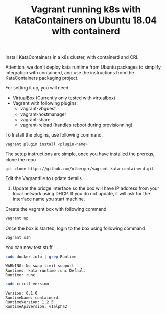 #+TITLE: Vagrant running k8s with KataContainers on Ubuntu 18.04 with containerd


Install KataContainers in a k8s cluster, with containerd and CRI.

Attention, we don't deploy kata runtime from Ubuntu packages to simplify
integration with containerd, and use the instructions from the
KataContainers packaging project.

For setting it up, you will need:

- VirtualBox (Currently only tested with virtualbox)
- Vagrant with following plugins:
  - vagrant-vbguest
  - vagrant-hostmanager
  - vagrant-share
  - vagrant-reload (handles reboot during provisionning)

To Install the plugins, use following command,

#+BEGIN_SRC sh
vagrant plugin install <plugin-name>
#+END_SRC


The setup instructions are simple, once you have installed the prereqs,
clone the repo

#+BEGIN_EXAMPLE
    git clone https://github.com/olberger/vagrant-kata-containerd.git
#+END_EXAMPLE

Edit the Vagrantfile to update details

1. Update the bridge interface so the box will have IP address from your
   local network using DHCP. If you do not update, it will ask for the
   interface name you start machine.

Create the vagrant box with following command

#+BEGIN_SRC sh
vagrant up
#+END_SRC


Once the box is started, login to the box using following command

#+BEGIN_SRC sh 
vagrant ssh
#+END_SRC

You can now test stuff

#+BEGIN_SRC sh
sudo docker info | grep Runtime
#+END_SRC

#+BEGIN_EXAMPLE
WARNING: No swap limit support 
Runtimes: kata-runtime runc Default
Runtime: runc
#+END_EXAMPLE

#+BEGIN_SRC sh
sudo crictl version
#+END_SRC
#+BEGIN_EXAMPLE
Version: 0.1.0 
RuntimeName: containerd
RuntimeVersion: 1.2.5 
RuntimeApiVersion: v1alpha2
#+END_EXAMPLE
